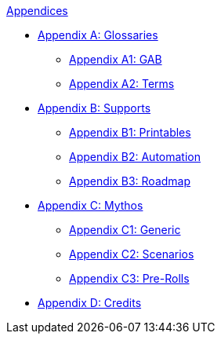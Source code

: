 .xref::An_index_appendices.adoc[Appendices]
* xref::Appy_A_Glossaries.adoc[Appendix A: Glossaries]
** xref::Appy_A_Glossary_Abs.adoc[Appendix A1: GAB]
** xref::Appy_A_Glossary_Terms.adoc[Appendix A2: Terms]
* xref::Appy_B_Support.adoc[Appendix B: Supports]
** xref::Appy_B_Support_Printables.adoc[Appendix B1: Printables]
** xref::Appy_B_Support_Automation.adoc[Appendix B2: Automation]
** xref::Appy_B_Support_Roadmap.adoc[Appendix B3: Roadmap]
* xref::Appy_C_Mythos.adoc[Appendix C: Mythos]
** xref::Appy_C_Mythos_Generic.adoc[Appendix C1: Generic]
** xref::Appy_C_Mythos_Scenarios.adoc[Appendix C2: Scenarios]
** xref::Appy_C_Mythos_Pre_Rolls.adoc[Appendix C3: Pre-Rolls]
* xref::Appy_D_Credits.adoc[Appendix D: Credits]
